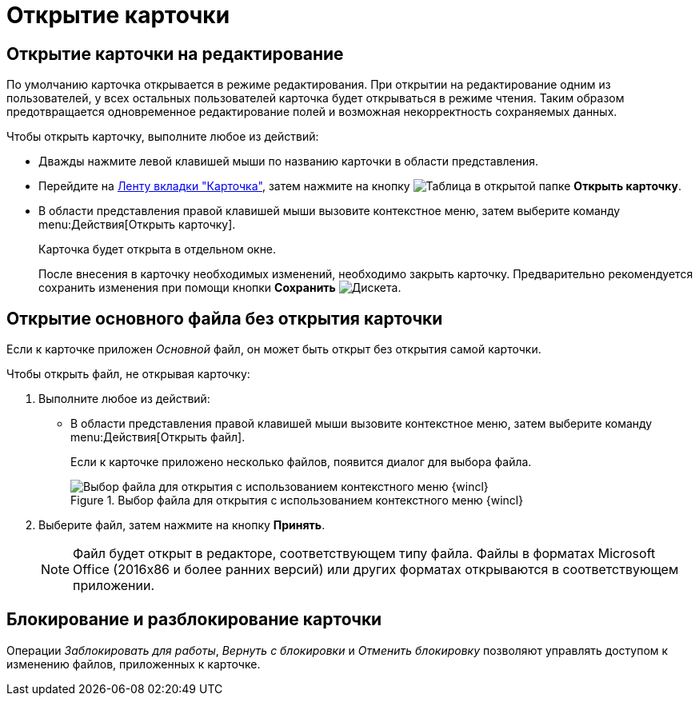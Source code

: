 = Открытие карточки

[#edit-mode]
== Открытие карточки на редактирование

По умолчанию карточка открывается в режиме редактирования. При открытии на редактирование одним из пользователей, у всех остальных пользователей карточка будет открываться в режиме чтения. Таким образом предотвращается одновременное редактирование полей и возможная некорректность сохраняемых данных.

.Чтобы открыть карточку, выполните любое из действий:
* Дважды нажмите левой клавишей мыши по названию карточки в области представления.
* Перейдите на xref:ribbon-card.adoc[Ленту вкладки "Карточка"], затем нажмите на кнопку image:buttons/card-open.png[Таблица в открытой папке] *Открыть карточку*.
* В области представления правой клавишей мыши вызовите контекстное меню, затем выберите команду menu:Действия[Открыть карточку].
+
Карточка будет открыта в отдельном окне.
+
После внесения в карточку необходимых изменений, необходимо закрыть карточку. Предварительно рекомендуется сохранить изменения при помощи кнопки *Сохранить* image:buttons/save.png[Дискета].

[#file-nocard]
== Открытие основного файла без открытия карточки

Если к карточке приложен _Основной_ файл, он может быть открыт без открытия самой карточки.

.Чтобы открыть файл, не открывая карточку:
. Выполните любое из действий:
+
* В области представления правой клавишей мыши вызовите контекстное меню, затем выберите команду menu:Действия[Открыть файл].
+
Если к карточке приложено несколько файлов, появится диалог для выбора файла.
+
.Выбор файла для открытия с использованием контекстного меню {wincl}
image::file-select.png[Выбор файла для открытия с использованием контекстного меню {wincl}]
+
. Выберите файл, затем нажмите на кнопку *Принять*.
+
NOTE: Файл будет открыт в редакторе, соответствующем типу файла. Файлы в форматах Microsoft Office (2016x86 и более ранних версий) или других форматах открываются в соответствующем приложении.

[#lock-unlock]
== Блокирование и разблокирование карточки

Операции _Заблокировать для работы_, _Вернуть с блокировки_ и _Отменить блокировку_ позволяют управлять доступом к изменению файлов, приложенных к карточке.
